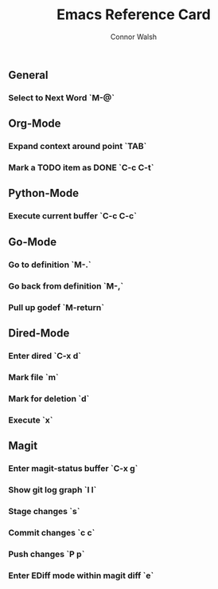 #+TITLE: Emacs Reference Card
#+AUTHOR: Connor Walsh

** General
*** Select to Next Word `M-@`

** Org-Mode
*** Expand context around point `TAB`
*** Mark a TODO item as DONE `C-c C-t`

** Python-Mode
*** Execute current buffer `C-c C-c`

** Go-Mode
*** Go to definition `M-.`
*** Go back from definition `M-,`
*** Pull up godef `M-return`

** Dired-Mode
*** Enter dired `C-x d`
*** Mark file `m`
*** Mark for deletion `d`
*** Execute `x`

** Magit
*** Enter magit-status buffer `C-x g`
*** Show git log graph `l l`
*** Stage changes `s`
*** Commit changes `c c`
*** Push changes `P p`
*** Enter EDiff mode within magit diff `e`
